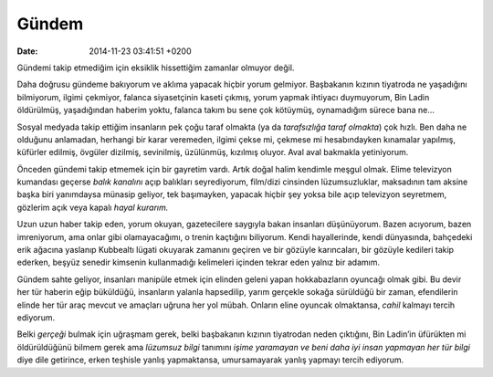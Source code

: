 Gündem
======

:date: 2014-11-23 03:41:51 +0200

Gündemi takip etmediğim için eksiklik hissettiğim zamanlar olmuyor
değil.

Daha doğrusu gündeme bakıyorum ve aklıma yapacak hiçbir yorum gelmiyor.
Başbakanın kızının tiyatroda ne yaşadığını bilmiyorum, ilgimi çekmiyor,
falanca siyasetçinin kaseti çıkmış, yorum yapmak ihtiyacı duymuyorum,
Bin Ladin öldürülmüş, yaşadığından haberim yoktu, falanca takım bu sene
çok kötüymüş, oynamadığım sürece bana ne…

Sosyal medyada takip ettiğim insanların pek çoğu taraf olmakta (ya da
*tarafsızlığa taraf olmakta*) çok hızlı. Ben daha ne olduğunu anlamadan,
herhangi bir karar veremeden, ilgimi çekse mi, çekmese mi hesabındayken
kınamalar yapılmış, küfürler edilmiş, övgüler dizilmiş, sevinilmiş,
üzülünmüş, kızılmış oluyor. Aval aval bakmakla yetiniyorum.

Önceden gündemi takip etmemek için bir gayretim vardı. Artık doğal halim
kendimle meşgul olmak. Elime televizyon kumandası geçerse *balık
kanalını* açıp balıkları seyrediyorum, film/dizi cinsinden
lüzumsuzluklar, maksadının tam aksine başka biri yanımdaysa münasip
geliyor, tek başımayken, yapacak hiçbir şey yoksa bile açıp televizyon
seyretmem, gözlerim açık veya kapalı *hayal kurarım.*

Uzun uzun haber takip eden, yorum okuyan, gazetecilere saygıyla bakan
insanları düşünüyorum. Bazen acıyorum, bazen imreniyorum, ama onlar gibi
olamayacağımı, o trenin kaçtığını biliyorum. Kendi hayallerinde, kendi
dünyasında, bahçedeki erik ağacına yaslanıp Kubbealtı lügati okuyarak
zamanını geçiren ve bir gözüyle karıncaları, bir gözüyle kedileri takip
ederken, beşyüz senedir kimsenin kullanmadığı kelimeleri içinden tekrar
eden yalnız bir adamım.

Gündem sahte geliyor, insanları manipüle etmek için elinden geleni yapan
hokkabazların oyuncağı olmak gibi. Bu devir her tür haberin eğip
büküldüğü, insanların yalanla hapsedilip, yarım gerçekle sokağa
sürüldüğü bir zaman, efendilerin elinde her tür araç mevcut ve amaçları
uğruna her yol mübah. Onların eline oyuncak olmaktansa, *cahil* kalmayı
tercih ediyorum.

Belki *gerçeği* bulmak için uğraşmam gerek, belki başbakanın kızının
tiyatrodan neden çıktığını, Bin Ladin’in üfürükten mi öldürüldüğünü
bilmem gerek ama *lüzumsuz bilgi* tanımını *işime yaramayan ve beni daha
iyi insan yapmayan her tür bilgi* diye dile getirince, erken teşhisle
yanlış yapmaktansa, umursamayarak yanlış yapmayı tercih ediyorum.
